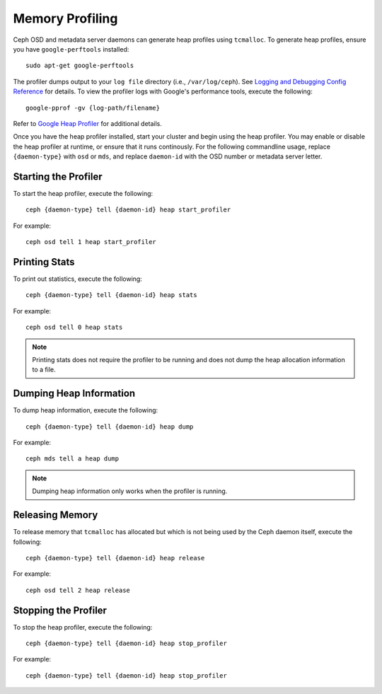 ==================
 Memory Profiling
==================

Ceph OSD and metadata server daemons can generate heap profiles using
``tcmalloc``. To generate heap profiles, ensure you have ``google-perftools``
installed::

	sudo apt-get google-perftools

The profiler dumps output to your ``log file`` directory (i.e.,
``/var/log/ceph``). See `Logging and Debugging Config Reference`_ for details.
To view the profiler logs with Google's performance tools, execute the
following:: 

	google-pprof -gv {log-path/filename}

Refer to `Google Heap Profiler`_ for additional details.

Once you have the heap profiler installed, start your cluster and begin using
the heap profiler. You may enable or disable the heap profiler at runtime, or
ensure that it runs continously. For the following commandline usage, replace
``{daemon-type}`` with ``osd`` or ``mds``, and replace ``daemon-id`` with the
OSD number or metadata server letter.


Starting the Profiler
---------------------

To start the heap profiler, execute the following:: 

	ceph {daemon-type} tell {daemon-id} heap start_profiler

For example:: 

	ceph osd tell 1 heap start_profiler


Printing Stats
--------------

To print out statistics, execute the following:: 

	ceph {daemon-type} tell {daemon-id} heap stats

For example:: 

	ceph osd tell 0 heap stats

.. note:: Printing stats does not require the profiler to be running and does
   not dump the heap allocation information to a file.


Dumping Heap Information
------------------------

To dump heap information, execute the following:: 

	ceph {daemon-type} tell {daemon-id} heap dump

For example:: 

	ceph mds tell a heap dump

.. note:: Dumping heap information only works when the profiler is running.


Releasing Memory
----------------

To release memory that ``tcmalloc`` has allocated but which is not being used by
the Ceph daemon itself, execute the following:: 

	ceph {daemon-type} tell {daemon-id} heap release

For example:: 

	ceph osd tell 2 heap release


Stopping the Profiler
---------------------

To stop the heap profiler, execute the following:: 

	ceph {daemon-type} tell {daemon-id} heap stop_profiler

For example:: 

	ceph {daemon-type} tell {daemon-id} heap stop_profiler

.. _Logging and Debugging Config Reference: ../../configuration/log-and-debug-ref
.. _Google Heap Profiler: http://google-perftools.googlecode.com/svn/trunk/doc/heapprofile.html



